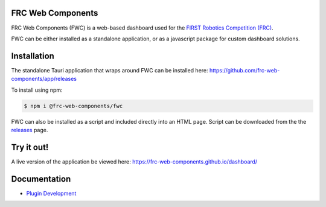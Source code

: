 FRC Web Components
==================

FRC Web Components (FWC) is a web-based dashboard used for the `FIRST Robotics Competition (FRC) <https://www.firstinspires.org/robotics/frc>`_.

.. image:: ./docs/images/dashboard.png

FWC can be either installed as a standalone application, or as a javascript package for custom dashboard solutions.

Installation
============

The standalone Tauri application that wraps around FWC can be installed here: https://github.com/frc-web-components/app/releases

To install using npm:

.. code:: bash

  $ npm i @frc-web-components/fwc

FWC can also be installed as a script and included directly into an HTML page. Script can be downloaded from the the `releases <https://github.com/frc-web-components/frc-web-components/releases>`_ page.

Try it out!
===========

A live version of the application be viewed here: https://frc-web-components.github.io/dashboard/

Documentation
=============

- `Plugin Development </docs/plugins.rst>`_

